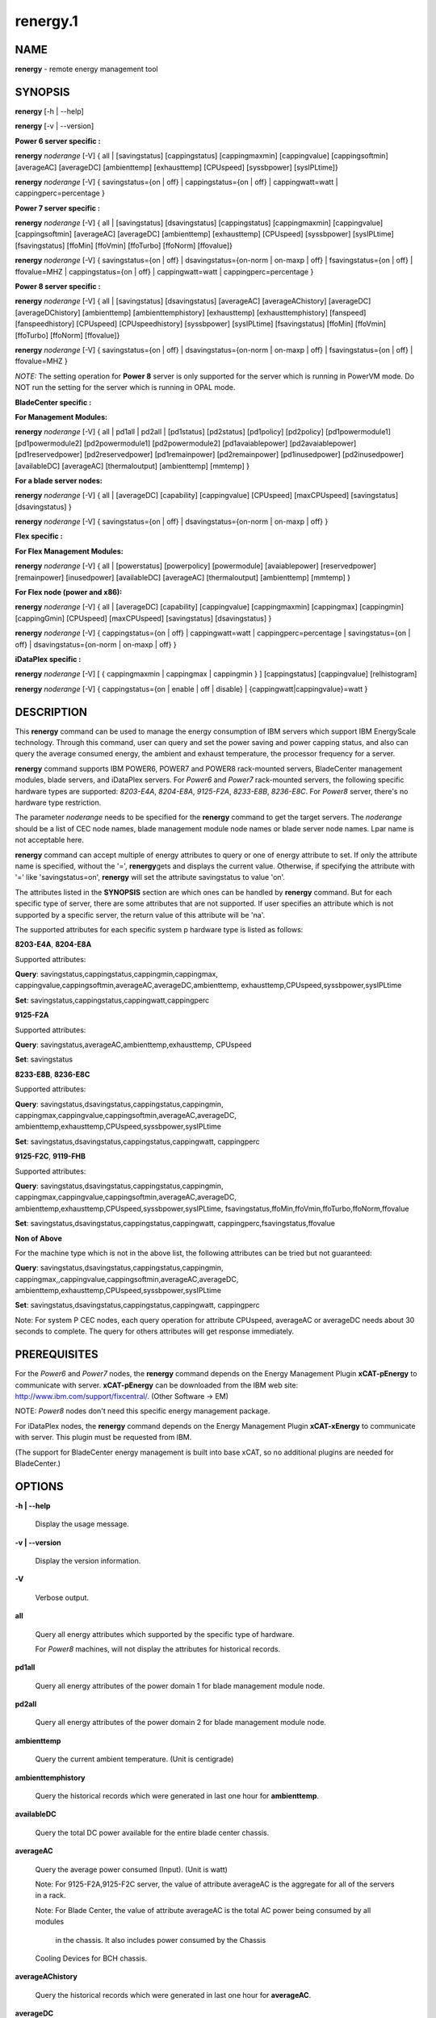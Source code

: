 
#########
renergy.1
#########

.. highlight:: perl


************
\ **NAME**\ 
************


\ **renergy**\  - remote energy management tool


****************
\ **SYNOPSIS**\ 
****************


\ **renergy**\  [-h | --help]

\ **renergy**\  [-v | --version]

\ **Power 6 server specific :**\ 


\ **renergy**\  \ *noderange*\  [-V] { all | [savingstatus] [cappingstatus] 
[cappingmaxmin] [cappingvalue] [cappingsoftmin] [averageAC] 
[averageDC] [ambienttemp] [exhausttemp] [CPUspeed] 
[syssbpower] [sysIPLtime]}

\ **renergy**\  \ *noderange*\  [-V] { savingstatus={on | off} 
| cappingstatus={on | off} | cappingwatt=watt 
| cappingperc=percentage }

\ **Power 7 server specific :**\ 


\ **renergy**\  \ *noderange*\  [-V] { all | [savingstatus] [dsavingstatus]
[cappingstatus] [cappingmaxmin] [cappingvalue] [cappingsoftmin]
[averageAC] [averageDC] [ambienttemp] [exhausttemp] [CPUspeed]
[syssbpower] [sysIPLtime] [fsavingstatus] [ffoMin] [ffoVmin]
[ffoTurbo] [ffoNorm] [ffovalue]}

\ **renergy**\  \ *noderange*\  [-V] { savingstatus={on | off}
| dsavingstatus={on-norm | on-maxp | off}
| fsavingstatus={on | off} | ffovalue=MHZ
| cappingstatus={on | off} | cappingwatt=watt
| cappingperc=percentage }

\ **Power 8 server specific :**\ 


\ **renergy**\  \ *noderange*\  [-V] { all | [savingstatus] [dsavingstatus] 
[averageAC] [averageAChistory] [averageDC] [averageDChistory] 
[ambienttemp] [ambienttemphistory] [exhausttemp] [exhausttemphistory] 
[fanspeed] [fanspeedhistory] [CPUspeed] [CPUspeedhistory]
[syssbpower] [sysIPLtime] [fsavingstatus] [ffoMin] [ffoVmin] 
[ffoTurbo] [ffoNorm] [ffovalue]}

\ **renergy**\  \ *noderange*\  [-V] { savingstatus={on | off} 
| dsavingstatus={on-norm | on-maxp | off}
| fsavingstatus={on | off} | ffovalue=MHZ }

\ *NOTE:*\  The setting operation for \ **Power 8**\  server is only supported 
for the server which is running in PowerVM mode. Do NOT run the setting 
for the server which is running in OPAL mode.

\ **BladeCenter specific :**\ 


\ **For Management Modules:**\ 


\ **renergy**\  \ *noderange*\  [-V] { all | pd1all | pd2all | [pd1status] 
[pd2status] [pd1policy] [pd2policy] [pd1powermodule1] 
[pd1powermodule2] [pd2powermodule1] [pd2powermodule2] 
[pd1avaiablepower] [pd2avaiablepower] [pd1reservedpower] 
[pd2reservedpower] [pd1remainpower] [pd2remainpower] 
[pd1inusedpower] [pd2inusedpower] [availableDC] [averageAC] 
[thermaloutput] [ambienttemp] [mmtemp] }

\ **For a blade server nodes:**\ 


\ **renergy**\  \ *noderange*\  [-V] { all | [averageDC]  
[capability] [cappingvalue] [CPUspeed] [maxCPUspeed] 
[savingstatus] [dsavingstatus] }

\ **renergy**\  \ *noderange*\  [-V] { savingstatus={on | off} 
| dsavingstatus={on-norm | on-maxp | off} }

\ **Flex specific :**\ 


\ **For Flex Management Modules:**\ 


\ **renergy**\  \ *noderange*\  [-V] { all | [powerstatus]
[powerpolicy] [powermodule] [avaiablepower] [reservedpower]
[remainpower] [inusedpower] [availableDC] [averageAC]
[thermaloutput] [ambienttemp] [mmtemp] }

\ **For Flex node (power and x86):**\ 


\ **renergy**\  \ *noderange*\  [-V] { all | [averageDC]
[capability] [cappingvalue] [cappingmaxmin] [cappingmax] 
[cappingmin] [cappingGmin] [CPUspeed] [maxCPUspeed]
[savingstatus] [dsavingstatus] }

\ **renergy**\  \ *noderange*\  [-V] { cappingstatus={on | off}
| cappingwatt=watt | cappingperc=percentage 
| savingstatus={on | off} | dsavingstatus={on-norm | on-maxp | off} }

\ **iDataPlex specific :**\ 


\ **renergy**\  \ *noderange*\  [-V] [ { cappingmaxmin | cappingmax | cappingmin } ]
[cappingstatus] [cappingvalue] [relhistogram]

\ **renergy**\  \ *noderange*\  [-V] { cappingstatus={on | enable | off | disable}
| {cappingwatt|cappingvalue}=watt }


*******************
\ **DESCRIPTION**\ 
*******************


This \ **renergy**\  command can be used to manage the energy consumption of
IBM servers which support IBM EnergyScale technology. Through this command, 
user can query and set the power saving and power capping status, and also can 
query the average consumed energy, the ambient and exhaust temperature, 
the processor frequency for a server.

\ **renergy**\  command supports IBM POWER6, POWER7 and POWER8 rack-mounted servers,
BladeCenter management modules, blade servers, and iDataPlex servers. 
For \ *Power6*\  and \ *Power7*\  rack-mounted servers, the following specific hardware types are supported:
\ *8203-E4A*\ , \ *8204-E8A*\ , \ *9125-F2A*\ , \ *8233-E8B*\ , \ *8236-E8C*\ .
For \ *Power8*\  server, there's no hardware type restriction.

The parameter \ *noderange*\  needs to be specified for the \ **renergy**\  command to 
get the target servers. The \ *noderange*\  should be a list of CEC node names, blade 
management module node names or blade server node names. Lpar name
is not acceptable here.

\ **renergy**\  command can accept multiple of energy attributes to query or one of energy 
attribute to set. If only the attribute name is specified, without the '=', \ **renergy**\  
gets and displays the current value. Otherwise, if specifying the attribute with '=' like 
'savingstatus=on', \ **renergy**\  will set the attribute savingstatus to value 'on'.

The attributes listed in the \ **SYNOPSIS**\  section are which ones can be handled by 
\ **renergy**\  command. But for each specific type of server, there are some attributes that
are not supported. If user specifies an attribute which is not supported by a specific
server, the return value of this attribute will be 'na'.

The supported attributes for each specific system p hardware type is listed as follows:


\ **8203-E4A**\ , \ **8204-E8A**\ 


Supported attributes:

\ **Query**\ : savingstatus,cappingstatus,cappingmin,cappingmax,
cappingvalue,cappingsoftmin,averageAC,averageDC,ambienttemp,
exhausttemp,CPUspeed,syssbpower,sysIPLtime

\ **Set**\ :   savingstatus,cappingstatus,cappingwatt,cappingperc

\ **9125-F2A**\ 


Supported attributes:

\ **Query**\ : savingstatus,averageAC,ambienttemp,exhausttemp,
CPUspeed

\ **Set**\ :   savingstatus

\ **8233-E8B**\ , \ **8236-E8C**\ 


Supported attributes:

\ **Query**\ : savingstatus,dsavingstatus,cappingstatus,cappingmin,
cappingmax,cappingvalue,cappingsoftmin,averageAC,averageDC,
ambienttemp,exhausttemp,CPUspeed,syssbpower,sysIPLtime

\ **Set**\ :   savingstatus,dsavingstatus,cappingstatus,cappingwatt,
cappingperc

\ **9125-F2C**\ , \ **9119-FHB**\ 


Supported attributes:

\ **Query**\ : savingstatus,dsavingstatus,cappingstatus,cappingmin,
cappingmax,cappingvalue,cappingsoftmin,averageAC,averageDC,
ambienttemp,exhausttemp,CPUspeed,syssbpower,sysIPLtime,
fsavingstatus,ffoMin,ffoVmin,ffoTurbo,ffoNorm,ffovalue

\ **Set**\ :   savingstatus,dsavingstatus,cappingstatus,cappingwatt,
cappingperc,fsavingstatus,ffovalue

\ **Non of Above**\ 


For the machine type which is not in the above list, the following 
attributes can be tried but not guaranteed:

\ **Query**\ : savingstatus,dsavingstatus,cappingstatus,cappingmin,
cappingmax,,cappingvalue,cappingsoftmin,averageAC,averageDC,
ambienttemp,exhausttemp,CPUspeed,syssbpower,sysIPLtime

\ **Set**\ :  savingstatus,dsavingstatus,cappingstatus,cappingwatt,
cappingperc

Note:
For system P CEC nodes, each query operation for attribute CPUspeed, averageAC 
or averageDC needs about 30 seconds to complete. The query for others attributes
will get response immediately.


*********************
\ **PREREQUISITES**\ 
*********************


For the \ *Power6*\  and \ *Power7*\  nodes, the \ **renergy**\  command depends 
on the Energy Management Plugin \ **xCAT-pEnergy**\  to 
communicate with server.  \ **xCAT-pEnergy**\  can be downloaded from the IBM web site: 
http://www.ibm.com/support/fixcentral/. (Other Software -> EM)

NOTE: \ *Power8*\  nodes don't need this specific energy management package.

For iDataPlex nodes, the \ **renergy**\  command depends 
on the Energy Management Plugin \ **xCAT-xEnergy**\  to 
communicate with server.  This plugin must be requested from IBM.

(The support for BladeCenter energy management is built into base xCAT,
so no additional plugins are needed for BladeCenter.)


***************
\ **OPTIONS**\ 
***************



\ **-h | --help**\ 
 
 Display the usage message.
 


\ **-v | --version**\ 
 
 Display the version information.
 


\ **-V**\ 
 
 Verbose output.
 


\ **all**\ 
 
 Query all energy attributes which supported by the specific 
 type of hardware.
 
 For \ *Power8*\  machines, will not display the attributes
 for historical records.
 


\ **pd1all**\ 
 
 Query all energy attributes of the power domain 1 for blade
 management module node.
 


\ **pd2all**\ 
 
 Query all energy attributes of the power domain 2 for blade
 management module node.
 


\ **ambienttemp**\ 
 
 Query the current ambient temperature. (Unit is centigrade)
 


\ **ambienttemphistory**\ 
 
 Query the historical records which were generated in last one hour for \ **ambienttemp**\ .
 


\ **availableDC**\ 
 
 Query the total DC power available for the entire blade center chassis.
 


\ **averageAC**\ 
 
 Query the average power consumed (Input). (Unit is watt)
 
 Note: For 9125-F2A,9125-F2C server, the value of attribute 
 averageAC is the aggregate for all of the servers in a rack.
 
 Note: For Blade Center, the value of attribute 
 averageAC is the total AC power being consumed by all modules
  in the chassis. It also includes power consumed by the Chassis 
 Cooling Devices for BCH chassis.
 


\ **averageAChistory**\ 
 
 Query the historical records which were generated in last one hour for \ **averageAC**\ .
 


\ **averageDC**\ 
 
 Query the average power consumed (Output). (Unit is watt)
 


\ **averageDChistory**\ 
 
 Query the historical records which were generated in last one hour for \ **averageDC**\ .
 


\ **capability**\ 
 
 Query the Power Capabilities of the blade server.
 
 staticPowerManagement: the module with the static worst case power values.
 
 fixedPowermanagement: the module with the static power values but ability 
 to throttle.
 
 dynamicPowerManagement: the module with power meter capability, measurement 
 enabled, but capping disabled.
 
 dynamicPowerMeasurement1: the module with power meter capability, measurement 
 enabled, phase 1 only
 
 dynamicPowerMeasurement2: the module with power meter capability, measurement 
 enabled, phase 2 or higher
 
 dynamicPowerMeasurementWithPowerCapping: the module with power meter capability, 
 both measurement and capping enabled, phase 2 or higher
 


\ **cappingGmin**\ 
 
 Query the Guaranteed Minimum power capping value in watts.
 


\ **cappingmax**\ 
 
 Query the Maximum of power capping value in watts.
 


\ **cappingmaxmin**\ 
 
 Query the Maximum and Minimum of power capping value in watts.
 


\ **cappingmin**\ 
 
 Query the Minimum of power capping value in watts.
 


\ **cappingperc**\ =\ **percentage**\ 
 
 Set the power capping value base on the percentage of 
 the max-min of capping value which getting from 
 \ *cappingmaxmim*\  attribute. The valid value must be 
 from 0 to 100.
 


\ **cappingsoftmin**\ 
 
 Query the minimum value that can be assigned to power 
 capping without guaranteed enforceability. (Unit is watt)
 


\ **cappingstatus**\ 
 
 Query the power capping status. The result should be 'on' 
 or 'off'.
 


\ **cappingstatus**\ ={\ **on**\  | \ **off**\ }
 
 Set the power capping status. The value must be 'on' 
 or 'off'. This is the switch to turn on or turn off the 
 power capping function.
 


\ **cappingvalue**\ 
 
 Query the current power capping value. (Unit is watt)
 


\ **cappingwatt**\ =\ **watt**\ 
 
 Set the power capping value base on the watt unit.
 
 If the 'watt' >  maximum of \ *cappingmaxmin*\  or 'watt' 
 < \ *cappingsoftmin*\ , the setting operation 
 will be failed. If the 'watt' > \ *cappingsoftmin*\  and 
 'watt' < minimum of \ *cappingmaxmin*\ , the value can NOT be 
 guaranteed.
 


\ **CPUspeed**\ 
 
 Query the effective processor frequency. (Unit is MHz)
 


\ **CPUspeedhistory**\ 
 
 Query the historical records which were generated in last one hour for \ **CPUspeed**\ 
 


\ **dsavingstatus**\ 
 
 Query the dynamic power saving status. The result should 
 be 'on-norm', 'on-maxp'  or 'off'.
 
 If turning on the dynamic power saving, the processor 
 frequency and voltage will be dropped dynamically based on 
 the core utilization. It supports two modes for turn on state:
 
 \ *on-norm*\  - means normal, the processor frequency cannot 
 exceed the nominal value;
 
 \ *on-maxp*\  - means maximum performance, the processor 
 frequency can exceed the nominal value.
 


\ **dsavingstatus**\ ={\ **on-norm**\  | \ **on-maxp**\  | \ **off**\ }
 
 Set the dynamic power saving. The value must be 'on-norm', 
 'on-maxp' or 'off'.
 
 The dsavingstatus setting operation needs about 2 minutes 
 to take effect. (The used time depends on the hardware type)
 
 The \ **dsavingstatus**\  only can be turned on when the 
 \ **savingstatus**\  is in turn off status.
 


\ **exhausttemp**\ 
 
 Query the current exhaust temperature. (Unit is centigrade)
 


\ **exhausttemphistory**\ 
 
 Query the historical records which were generated in last one hour for \ **exhausttemp**\ 
 


\ **fanspeed**\ 
 
 Query the fan speed for all the fans which installed in this node. (Unit is RPM - Rotations Per Minute))
 
 If there are multiple fans for a node, multiple lines will be output. And a fan name in bracket will be 
 appended after \ **fanspped**\  attribute name.
 


\ **fanspeedhistory**\ 
 
 Query the historical records which were generated in last one hour for \ **fanspeed**\ .
 


\ **ffoMin**\ 
 
 Query the minimum cpu frequency which can be set for FFO. (Fixed 
 Frequency Override)
 


\ **ffoNorm**\ 
 
 Query the maximum cpu frequency which can be set for FFO.
 


\ **ffoTurbo**\ 
 
 Query the advertised maximum cpu frequency (selling point).
 


\ **ffoVmin**\ 
 
 Query the minimum cpu frequency which can be set for dropping down 
 the voltage to save power. That means when you drop the cpu 
 frequency from the ffoVmin to ffoVmin, the voltage won't change, 
 then there's no obvious power to be saved.
 


\ **ffovalue**\ 
 
 Query the current value of FFO.
 


\ **ffovalue**\ =\ **MHZ**\ 
 
 Set the current value of FFO. The valid value of ffovalue should 
 be between the ffoMin and ffoNorm.
 
 Note1: Due to the limitation of firmware, the frequency in the range 
 3501 MHz - 3807 MHz can NOT be set to ffovalue. This range may be 
 changed in future.
 
 Note2: The setting will take effect only when the fsavingstatus is in 
 'on' status. But you need to set the ffovalue to a valid value before 
 enabling the fsavingstatus. (It's a limitation of the initial firmware 
 and will be fixed in future.)
 
 The ffovalue setting operation needs about 1 minute to take effect.
 


\ **fsavingstatus**\ 
 
 Query the status of FFO. The result should be 'on' or 'off'. 
 'on' - enable; 'off' - disable.
 


\ **fsavingstatus**\ ={\ **on**\  | \ **off**\ }
 
 Set the status of FFO. The value must be 'on' or 'off'.
 
 'on' - enable. It will take effect only when the \ **ffovalue**\  
 has been set to a valid value.
 
 'off' -disable. It will take effect immediately.
 
 Note: See the Note2 of ffovalue=MHZ.
 


\ **maxCPUspeed**\ 
 
 Query the maximum processor frequency. (Unit is MHz)
 


\ **mmtemp**\ 
 
 Query the current temperature of management module. 
 (Unit is centigrade)
 


\ **pd1status | powerstatus**\ 
 
 Query the status of power domain 1 for blade management 
 module node.
 
 Note: for the attribute without the leading 'pd1' which 
 means there's only one power doamin in the chassis.
 


\ **pd1policy | powerpolicy**\ 
 
 Query the power management policy of power domain 1.
 


\ **pd1powermodule1 | powermodule**\ 
 
 Query the First Power Module capacity in power domain 1.
 


\ **pd1powermodule2 | powermodule**\ 
 
 Query the Second Power Module capacity in power domain 1.
 


\ **pd1avaiablepower | avaiablepower**\ 
 
 Query the total available power in power domain 1.
 


\ **pd1reservedpower | reservedpower**\ 
 
 Query the power that has been reserved for power domain 1.
 


\ **pd1remainpower | remainpower**\ 
 
 Query the remaining power available in power domain 1.
 


\ **pd1inusedpower | inusedpower**\ 
 
 Query the total power being used in power domain 1.
 


\ **pd2status**\ 
 
 Query the status of power domain 2 for blade management 
 module node.
 


\ **pd2policy**\ 
 
 Query the power management policy of power domain 2.
 


\ **pd2powermodule1**\ 
 
 Query the First Power Module capacity in power domain 2.
 


\ **pd2powermodule2**\ 
 
 Query the Second Power Module capacity in power domain 2.
 


\ **pd2avaiablepower**\ 
 
 Query the total available power in power domain 2.
 


\ **pd2reservedpower**\ 
 
 Query the power that has been reserved for power domain 2.
 


\ **pd2remainpower**\ 
 
 Query the remaining power available in power domain 2.
 


\ **pd2inusedpower**\ 
 
 Query the total power being used in power domain 2.
 


\ **relhistogram**\ 
 
 Query histogram data for wattage information
 


\ **savingstatus**\ 
 
 Query the static power saving status. The result should be 
 'on' or 'off'. 'on' - enable; 'off' - disable.
 


\ **savingstatus**\ ={\ **on**\  | \ **off**\ }
 
 Set the static power saving. The value must be 'on' or 'off'.
 
 If turning on the static power saving, the processor frequency 
 and voltage will be dropped to a fixed value to save energy.
 
 The savingstatus setting operation needs about 2 minutes to 
 take effect. (The used time depends on the hardware type)
 
 The \ **savingstatus**\  only can be turned on when the 
 \ **dsavingstatus**\  is in turn off status.
 


\ **sysIPLtime**\ 
 
 Query the time used from FSP standby to OS standby. 
 (Unit is Second)
 


\ **syssbpower**\ 
 
 Query the system power consumed prior to power on. 
 (Unit is Watt)
 


\ **thermaloutput**\ 
 
 Query the thermal output (load) in BTUs per hour for the blade 
 center chassis.
 



********************
\ **RETURN VALUE**\ 
********************


0 The command completed successfully.

1 An error has occurred.


****************
\ **EXAMPLES**\ 
****************



1
 
 Query all attributes which CEC1,CEC2 supported.
 
 \ **renergy**\  CEC1,CEC2 all
 
 The output of the query operation:
 
 
 .. code-block:: perl
 
      CEC1: savingstatus: off
      CEC1: dsavingstatus: off
      CEC1: cappingstatus: off
      CEC1: cappingmin: 1953 W
      CEC1: cappingmax: 2358 W
      CEC1: cappingvalue: 2000 W
      CEC1: cappingsoftmin: 304 W
      CEC1: averageAC: na
      CEC1: averageDC: na
      CEC1: ambienttemp: na
      CEC1: exhausttemp: na
      CEC1: CPUspeed: na
      CEC1: syssbpower: 40 W
      CEC1: sysIPLtime: 900 S
      CEC2: savingstatus: off
      CEC2: cappingstatus: off
      CEC2: cappingmin: 955 W
      CEC2: cappingmax: 1093 W
      CEC2: cappingvalue: 1000 W
      CEC2: cappingsoftmin: 226 W
      CEC2: averageAC: 627 W
      CEC2: averageDC: 531 W
      CEC2: ambienttemp: 25 C
      CEC2: exhausttemp: 40 C
      CEC2: CPUspeed: 4695 MHz
 
 


2
 
 Query the \ **fanspeed**\  attribute for Power8 CEC.
 
 \ **renergy**\  CEC1 fanspeed
 
 The output of the query operation:
 
 
 .. code-block:: perl
 
      CEC1: fanspeed (Fan U78CB.001.WZS00MA-A1 00002101): 5947 RPM
      CEC1: fanspeed (Fan U78CB.001.WZS00MA-A2 00002103): 6081 RPM
      CEC1: fanspeed (Fan U78CB.001.WZS00MA-A3 00002105): 6108 RPM
      CEC1: fanspeed (Fan U78CB.001.WZS00MA-A4 00002107): 6000 RPM
      CEC1: fanspeed (Fan U78CB.001.WZS00MA-A5 00002109): 6013 RPM
      CEC1: fanspeed (Fan U78CB.001.WZS00MA-A6 0000210B): 6013 RPM
      CEC1: fanspeed (Fan U78CB.001.WZS00MA-E1 0000210C): 4992 RPM
      CEC1: fanspeed (Fan U78CB.001.WZS00MA-E2 0000210D): 5016 RPM
 
 


3
 
 Query the historical records for the \ **CPUspeed**\  attribute. (Power8 CEC)
 
 \ **renergy**\  CEC1 CPUspeedhistory
 
 The output of the query operation:
 
 
 .. code-block:: perl
 
      CEC1: CPUspeedhistory: 2027 MHZ: 20141226042900
      CEC1: CPUspeedhistory: 2027 MHZ: 20141226042930
      CEC1: CPUspeedhistory: 2244 MHZ: 20141226043000
      CEC1: CPUspeedhistory: 2393 MHZ: 20141226043030
      CEC1: CPUspeedhistory: 2393 MHZ: 20141226043100
      CEC1: CPUspeedhistory: 2393 MHZ: 20141226043130
      CEC1: CPUspeedhistory: 2393 MHZ: 20141226043200
      CEC1: CPUspeedhistory: 2393 MHZ: 20141226043230
      CEC1: CPUspeedhistory: 2393 MHZ: 20141226043300
      CEC1: CPUspeedhistory: 2393 MHZ: 20141226043330
      ...
 
 


4
 
 Query all the attirbutes for management module node MM1. (For chassis)
 
 \ **renergy**\  MM1 all
 
 The output of the query operation:
 
 
 .. code-block:: perl
 
      mm1: availableDC: 5880W
      mm1: frontpaneltmp: 18.00 Centigrade
      mm1: inusedAC: 2848W
      mm1: mmtmp: 28.00 Centigrade
      mm1: pd1avaiablepower: 2940W
      mm1: pd1inusedpower: 848W
      mm1: pd1policy: redundantWithoutPerformanceImpact
      mm1: pd1powermodule1: Bay 1: 2940W
      mm1: pd1powermodule2: Bay 2: 2940W
      mm1: pd1remainpower: 1269W
      mm1: pd1reservedpower: 1671W
      mm1: pd1status: 1 - Power domain status is good.
      mm1: pd2avaiablepower: 2940W
      mm1: pd2inusedpower: 1490W
      mm1: pd2policy: redundantWithoutPerformanceImpact
      mm1: pd2powermodule1: Bay 3: 2940W
      mm1: pd2powermodule2: Bay 4: 2940W
      mm1: pd2remainpower: 51W
      mm1: pd2reservedpower: 2889W
      mm1: pd2status: 2 - Warning: Power redundancy does not exist 
  in this power domain.
      mm1: thermaloutput: 9717.376000 BTU/hour
 
 


5
 
 Query all the attirbutes for blade server node blade1.
 
 \ **renergy**\  blade1 all
 
 The output of the query operation:
 
 
 .. code-block:: perl
 
      blade1: CPUspeed: 4204MHZ
      blade1: averageDC: 227W
      blade1: capability: dynamicPowerMeasurement2
      blade1: cappingvalue: 315W
      blade1: dsavingstatus: off
      blade1: maxCPUspeed: 4204MHZ
      blade1: savingstatus: off
 
 


6
 
 Query the attributes savingstatus, cappingstatus 
 and CPUspeed for server CEC1.
 
 \ **renergy**\  CEC1 savingstatus cappingstatus CPUspeed
 
 The output of the query operation:
 
 
 .. code-block:: perl
 
      CEC1: savingstatus: off
      CEC1: cappingstatus: on
      CEC1: CPUspeed: 3621 MHz
 
 


7
 
 Turn on the power saving function of CEC1.
 
 \ **renergy**\  CEC1 savingstatus=on
 
 The output of the setting operation:
 
 
 .. code-block:: perl
 
      CEC1: Set savingstatus succeeded.         
      CEC1: This setting may need some minutes to take effect.
 
 


8
 
 Set the power capping value base on the percentage of the 
 max-min capping value. Here, set it to 50%.
 
 \ **renergy**\  CEC1 cappingperc=50
 
 If the maximum capping value of the CEC1 is 850w, and the 
 minimum capping value of the CEC1 is 782w, the Power Capping 
 value will be set as ((850-782)\*50% + 782) = 816w.
 
 The output of the setting operation:
 
 
 .. code-block:: perl
 
      CEC1: Set cappingperc succeeded.
      CEC1: cappingvalue: 816
 
 



******************
\ **REFERENCES**\ 
******************



1
 
 For more information on 'Power System Energy Management':
 
 
 .. code-block:: perl
 
      http://www-03.ibm.com/systems/power/software/energy/index.html
 
 


2
 
 EnergyScale white paper for Power6:
 
 
 .. code-block:: perl
 
      http://www-03.ibm.com/systems/power/hardware/whitepapers/energyscale.html
 
 


3
 
 EnergyScale white paper for Power7:
 
 
 .. code-block:: perl
 
      http://www-03.ibm.com/systems/power/hardware/whitepapers/energyscale7.html
 
 



*************
\ **FILES**\ 
*************


/opt/xcat/bin/renergy


